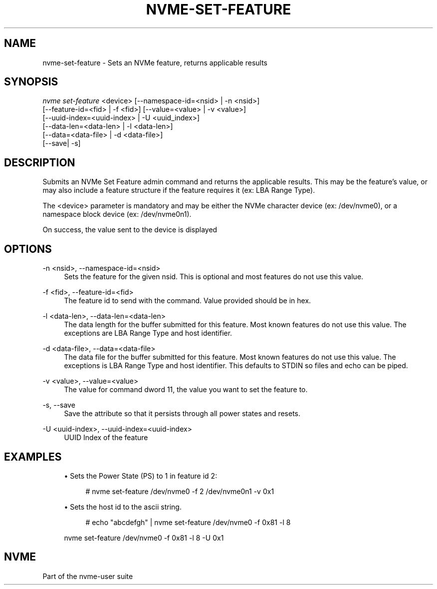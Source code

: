'\" t
.\"     Title: nvme-set-feature
.\"    Author: [FIXME: author] [see http://www.docbook.org/tdg5/en/html/author]
.\" Generator: DocBook XSL Stylesheets vsnapshot <http://docbook.sf.net/>
.\"      Date: 03/11/2022
.\"    Manual: NVMe Manual
.\"    Source: NVMe
.\"  Language: English
.\"
.TH "NVME\-SET\-FEATURE" "1" "03/11/2022" "NVMe" "NVMe Manual"
.\" -----------------------------------------------------------------
.\" * Define some portability stuff
.\" -----------------------------------------------------------------
.\" ~~~~~~~~~~~~~~~~~~~~~~~~~~~~~~~~~~~~~~~~~~~~~~~~~~~~~~~~~~~~~~~~~
.\" http://bugs.debian.org/507673
.\" http://lists.gnu.org/archive/html/groff/2009-02/msg00013.html
.\" ~~~~~~~~~~~~~~~~~~~~~~~~~~~~~~~~~~~~~~~~~~~~~~~~~~~~~~~~~~~~~~~~~
.ie \n(.g .ds Aq \(aq
.el       .ds Aq '
.\" -----------------------------------------------------------------
.\" * set default formatting
.\" -----------------------------------------------------------------
.\" disable hyphenation
.nh
.\" disable justification (adjust text to left margin only)
.ad l
.\" -----------------------------------------------------------------
.\" * MAIN CONTENT STARTS HERE *
.\" -----------------------------------------------------------------
.SH "NAME"
nvme-set-feature \- Sets an NVMe feature, returns applicable results
.SH "SYNOPSIS"
.sp
.nf
\fInvme set\-feature\fR <device> [\-\-namespace\-id=<nsid> | \-n <nsid>]
                          [\-\-feature\-id=<fid> | \-f <fid>] [\-\-value=<value> | \-v <value>]
                          [\-\-uuid\-index=<uuid\-index> | \-U <uuid_index>]
                          [\-\-data\-len=<data\-len> | \-l <data\-len>]
                          [\-\-data=<data\-file> | \-d <data\-file>]
                          [\-\-save| \-s]
.fi
.SH "DESCRIPTION"
.sp
Submits an NVMe Set Feature admin command and returns the applicable results\&. This may be the feature\(cqs value, or may also include a feature structure if the feature requires it (ex: LBA Range Type)\&.
.sp
The <device> parameter is mandatory and may be either the NVMe character device (ex: /dev/nvme0), or a namespace block device (ex: /dev/nvme0n1)\&.
.sp
On success, the value sent to the device is displayed
.SH "OPTIONS"
.PP
\-n <nsid>, \-\-namespace\-id=<nsid>
.RS 4
Sets the feature for the given nsid\&. This is optional and most features do not use this value\&.
.RE
.PP
\-f <fid>, \-\-feature\-id=<fid>
.RS 4
The feature id to send with the command\&. Value provided should be in hex\&.
.RE
.PP
\-l <data\-len>, \-\-data\-len=<data\-len>
.RS 4
The data length for the buffer submitted for this feature\&. Most known features do not use this value\&. The exceptions are LBA Range Type and host identifier\&.
.RE
.PP
\-d <data\-file>, \-\-data=<data\-file>
.RS 4
The data file for the buffer submitted for this feature\&. Most known features do not use this value\&. The exceptions is LBA Range Type and host identifier\&. This defaults to STDIN so files and echo can be piped\&.
.RE
.PP
\-v <value>, \-\-value=<value>
.RS 4
The value for command dword 11, the value you want to set the feature to\&.
.RE
.PP
\-s, \-\-save
.RS 4
Save the attribute so that it persists through all power states and resets\&.
.RE
.PP
\-U <uuid\-index>, \-\-uuid\-index=<uuid\-index>
.RS 4
UUID Index of the feature
.RE
.SH "EXAMPLES"
.sp
.RS 4
.ie n \{\
\h'-04'\(bu\h'+03'\c
.\}
.el \{\
.sp -1
.IP \(bu 2.3
.\}
Sets the Power State (PS) to 1 in feature id 2:
.sp
.if n \{\
.RS 4
.\}
.nf
# nvme set\-feature /dev/nvme0 \-f 2 /dev/nvme0n1 \-v 0x1
.fi
.if n \{\
.RE
.\}
.RE
.sp
.RS 4
.ie n \{\
\h'-04'\(bu\h'+03'\c
.\}
.el \{\
.sp -1
.IP \(bu 2.3
.\}
Sets the host id to the ascii string\&.
.sp
.if n \{\
.RS 4
.\}
.nf
# echo "abcdefgh" | nvme set\-feature /dev/nvme0 \-f 0x81 \-l 8
.fi
.if n \{\
.RE
.\}
.sp
nvme set\-feature /dev/nvme0 \-f 0x81 \-l 8 \-U 0x1
.RE
.SH "NVME"
.sp
Part of the nvme\-user suite
